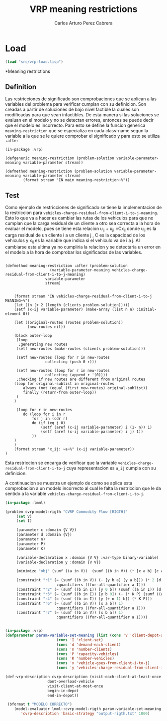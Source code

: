 #+TITLE: VRP meaning restrictions
#+AUTHOR: Carlos Arturo Perez Cabrera

* Load
#+BEGIN_SRC lisp :results none
  (load "src/vrp-load.lisp")
#+END_SRC

*Meaning restrictions
** Definition

Las restricciones de significado son comprobaciones que se aplican a las variables del problema para verificar cumplan con su definicion.
Son creadas a partir de soluciones de bajo nivel factible la cuales son modificadas para que sean infactibles.
De esta manera si las soluciones se evaluan en el modelo y no se detectan errores, entonces se puede decir 
que el modelo es incorrecto.
Para esto se define la funcion generica =meaning-restriction= que se especializa en cada
class-name segun la variable a la que se le quiere comprobar el significado y para esto se utiliza =:after= 

#+BEGIN_SRC lisp +n -r :results none :exports code :tangle ./src/vrp-meaning-restrictions.lisp
      (in-package :vrp)

      (defgeneric meaning-restriction (problem-solution variable-parameter-meaning variable-parameter stream))

      (defmethod meaning-restriction (problem-solution variable-parameter-meaning variable-parameter stream)
              (format stream "IN main meaning-restriction~%"))
#+END_SRC


** Test

Como ejemplo de restricciones de significado se tiene la implementacion de la restriccion para =vehicles-charge-residual-from-client-i-to-j-meaning=.
Esto lo que va a hacer es cambiar las rutas de los vehiculos para que no cumplan que la carga residual de un cliente a otro sea correcta a la hora de evaluar el modelo,
pues se tiene esta relacion u_ij + u_ji =Cx_ij donde u_ij es la carga residual de un cliente i a un cliente j , C es la capacidad de los vehiculos y x_ij es la variable que indica si el vehiculo va de i a j.
Al cambiarse esta ultima ya no cumpliria la relacion y se detectaria un error en el modelo a la hora de comprobar los significados de las variables.

#+BEGIN_SRC lisp +n -r :results none :exports code :tangle ./src/vrp-meaning-restrictions.lisp

	(defmethod meaning-restriction :after (problem-solution
	                    (variable-parameter-meaning vehicles-charge-residual-from-client-i-to-j-meaning)
				      variable-parameter
				      stream)


		(format stream "IN vehicles-charge-residual-from-client-i-to-j  MEANING~%")
		(let ((n (+ 2 (length (clients problem-solution)))))
		(setf (x-ij variable-parameter) (make-array (list n n) :initial-element 0))

        (let ((original-routes (routes problem-solution))  
              (new-routes nil))

        (block outer-loop
		 (loop
          ;generating new routes
		 (setf new-routes (make-routes (clients problem-solution)))

		 (setf new-routes (loop for r in new-routes
				      collecting (push 0 r)))

		 (setf new-routes (loop for r in new-routes 
				      collecting (append r '(0))))
         ;checking if new routes are different from original routes
		(loop for original-sublist in original-routes
			always (not (equal (first new-routes) original-sublist))
			finally (return-from outer-loop))
		 )
		)

		 (loop for r in new-routes
			do (loop for i in r 
				for j in (cdr r)
				do (if (eq j 0)
					(setf (aref (x-ij variable-parameter) i (1- n)) 1)
					(setf (aref (x-ij variable-parameter) i j) 1))
				))
		)
	    )
		(format stream "x_ij: ~a~%" (x-ij variable-parameter))
	)
#+END_SRC

Esta restriccion se encarga de verificar que la variable =vehicles-charge-residual-from-client-i-to-j= cuya representacion es =u_ij= cumpla con su definicion.


A continuacion se muestra un ejemplo de como se aplica esta comprobacion a un modelo incorrecto al cual le falta la restriccion que le da sentido a la variable =vehicles-charge-residual-from-client-i-to-j=.

#+BEGIN_SRC lisp :results output
    (in-package :lmml)

    (problem cvrp-model-rigth "CVRP Commodity Flow [RIGTH]"
	     (set V)
	     (set I)

	     (parameter c :domain {V V})
	     (parameter d :domain {V})
	     (parameter n)
	     (parameter P)
	     (parameter K)

	     (variable-declaration x :domain {V V} :var-type binary-variable)
	     (variable-declaration y :domain {V V})

	     (minimize "obj" (sumf ((a in V))  (sumf ((b in V)) (* [x a b] [c a b]))))
	     
	     (constraint "r1" (= (sumf ((b in V)) (- [y b a] [y a b])) (* 2 [d a]))
						   :quantifiers ((for-all-quantifier a I)))
	     (constraint "r2" (= (sumf ((b in I)) [y 0 b]) (sumf ((a in I)) [d a])))
	     (constraint "r3" (= (sumf ((b in I)) [y b 0]) (- (* K P) (sumf ((a in I)) [d a]) )))
	     (constraint "r4" (= (sumf ((b in I)) [y (+ n 1) b]) (* K P)))
	     (constraint "r6" (= (sumf ((b in V)) [x a b]) 1)
						   :quantifiers ((for-all-quantifier a I)))
	     (constraint "r7" (= (sumf ((b in V)) [x b a]) 1)
						   :quantifiers ((for-all-quantifier a I))))


    (in-package :vrp)
    (defparameter param-variable-set-meaning (list (cons 'V 'client-depot-set)
						   (cons 'I 'client-set)
						   (cons 'd 'demand-each-client)
						   (cons 'n 'number-clients)
						   (cons 'P 'capacity-vehicles)
						   (cons 'K 'number-vehicles)
						   (cons 'x 'vehicle-goes-from-client-i-to-j)
						   (cons 'y 'vehicles-charge-residual-from-client-i-to-j)))

    (def-vrp-description cvrp-description (visit-each-client-at-least-once
					   dont-overload-vehicle
					   visit-client-at-most-once
					   begin-in-depot					
					   end-in-depot))

     (bformat t "MODELO CORRECTO")
        (model-evaluator lmml::cvrp-model-rigth param-variable-set-meaning
		   'cvrp-description 'basic-strategy "output-rigth.txt" 1000)

#+END_SRC